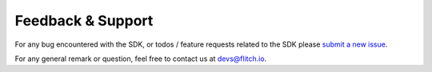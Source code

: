 
Feedback & Support
------------------

For any bug encountered with the SDK, or todos / feature requests related to the SDK please `submit a new issue <https://github.com/SUPENTA/flitchio-sdk/issues>`_.

For any general remark or question, feel free to contact us at devs@flitch.io.
